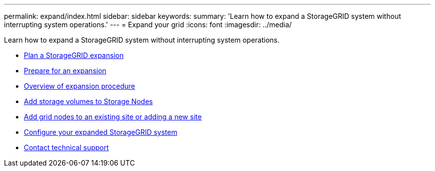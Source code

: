---
permalink: expand/index.html
sidebar: sidebar
keywords:
summary: 'Learn how to expand a StorageGRID system without interrupting system operations.'
---
= Expand your grid
:icons: font
:imagesdir: ../media/

[.lead]
Learn how to expand a StorageGRID system without interrupting system operations.

* xref:planning-expansion.adoc[Plan a StorageGRID expansion]
* xref:preparing-for-expansion.adoc[Prepare for an expansion]
* xref:overview-of-expansion-procedure.adoc[Overview of expansion procedure]
* xref:adding-storage-volumes-to-storage-nodes.adoc[Add storage volumes to Storage Nodes]
* xref:adding-grid-nodes-to-existing-site-or-adding-new-site.adoc[Add grid nodes to an existing site or adding a new site]
* xref:configuring-expanded-storagegrid-system.adoc[Configure your expanded StorageGRID system]
* xref:contacting-technical-support.adoc[Contact technical support]
